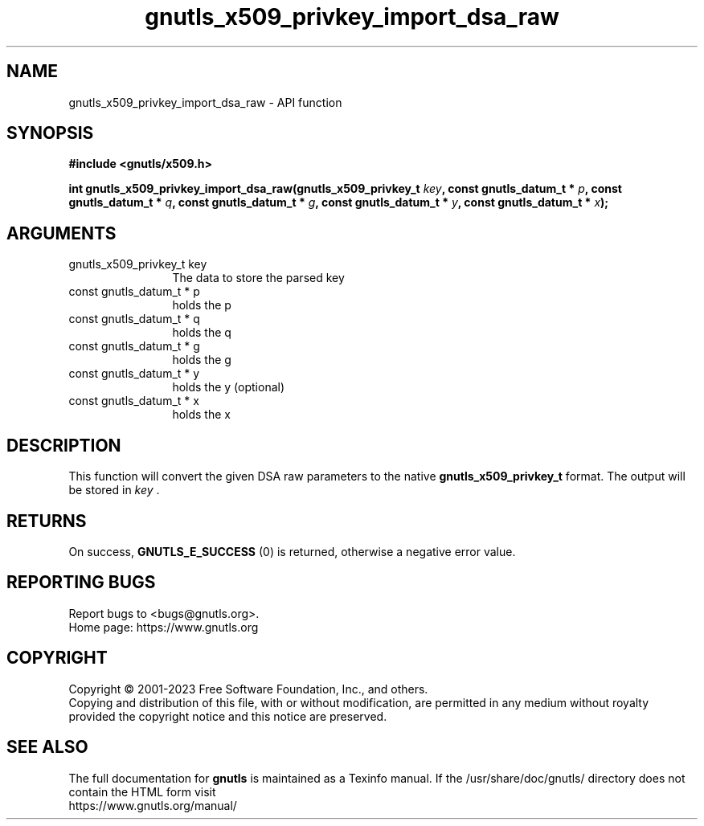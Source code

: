 .\" DO NOT MODIFY THIS FILE!  It was generated by gdoc.
.TH "gnutls_x509_privkey_import_dsa_raw" 3 "3.8.7" "gnutls" "gnutls"
.SH NAME
gnutls_x509_privkey_import_dsa_raw \- API function
.SH SYNOPSIS
.B #include <gnutls/x509.h>
.sp
.BI "int gnutls_x509_privkey_import_dsa_raw(gnutls_x509_privkey_t " key ", const gnutls_datum_t * " p ", const gnutls_datum_t * " q ", const gnutls_datum_t * " g ", const gnutls_datum_t * " y ", const gnutls_datum_t * " x ");"
.SH ARGUMENTS
.IP "gnutls_x509_privkey_t key" 12
The data to store the parsed key
.IP "const gnutls_datum_t * p" 12
holds the p
.IP "const gnutls_datum_t * q" 12
holds the q
.IP "const gnutls_datum_t * g" 12
holds the g
.IP "const gnutls_datum_t * y" 12
holds the y (optional)
.IP "const gnutls_datum_t * x" 12
holds the x
.SH "DESCRIPTION"
This function will convert the given DSA raw parameters to the
native \fBgnutls_x509_privkey_t\fP format.  The output will be stored
in  \fIkey\fP .
.SH "RETURNS"
On success, \fBGNUTLS_E_SUCCESS\fP (0) is returned, otherwise a
negative error value.
.SH "REPORTING BUGS"
Report bugs to <bugs@gnutls.org>.
.br
Home page: https://www.gnutls.org

.SH COPYRIGHT
Copyright \(co 2001-2023 Free Software Foundation, Inc., and others.
.br
Copying and distribution of this file, with or without modification,
are permitted in any medium without royalty provided the copyright
notice and this notice are preserved.
.SH "SEE ALSO"
The full documentation for
.B gnutls
is maintained as a Texinfo manual.
If the /usr/share/doc/gnutls/
directory does not contain the HTML form visit
.B
.IP https://www.gnutls.org/manual/
.PP
